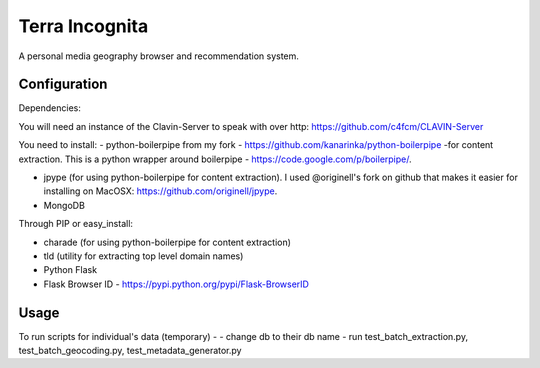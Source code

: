 =================
Terra Incognita
=================

A personal media geography browser and recommendation system.

Configuration
=============

Dependencies:

You will need an instance of the Clavin-Server to speak with over http: https://github.com/c4fcm/CLAVIN-Server

You need to install: 
- python-boilerpipe from my fork - https://github.com/kanarinka/python-boilerpipe -for content extraction. This is a python wrapper around boilerpipe - https://code.google.com/p/boilerpipe/.

- jpype (for using python-boilerpipe for content extraction). I used @originell's fork on github that makes it easier for installing on MacOSX: https://github.com/originell/jpype.

- MongoDB

Through PIP or easy_install:

- charade (for using python-boilerpipe for content extraction)

- tld (utility for extracting top level domain names)

- Python Flask 

- Flask Browser ID - https://pypi.python.org/pypi/Flask-BrowserID


Usage
=====
To run scripts for individual's data (temporary) -
- change db to their db name
- run test_batch_extraction.py, test_batch_geocoding.py, test_metadata_generator.py

